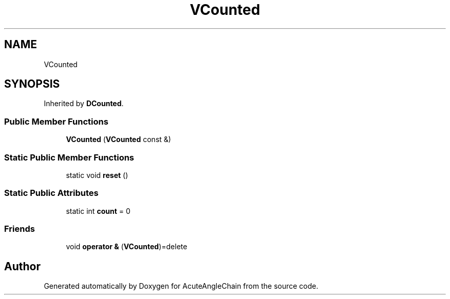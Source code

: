 .TH "VCounted" 3 "Sun Jun 3 2018" "AcuteAngleChain" \" -*- nroff -*-
.ad l
.nh
.SH NAME
VCounted
.SH SYNOPSIS
.br
.PP
.PP
Inherited by \fBDCounted\fP\&.
.SS "Public Member Functions"

.in +1c
.ti -1c
.RI "\fBVCounted\fP (\fBVCounted\fP const &)"
.br
.in -1c
.SS "Static Public Member Functions"

.in +1c
.ti -1c
.RI "static void \fBreset\fP ()"
.br
.in -1c
.SS "Static Public Attributes"

.in +1c
.ti -1c
.RI "static int \fBcount\fP = 0"
.br
.in -1c
.SS "Friends"

.in +1c
.ti -1c
.RI "void \fBoperator &\fP (\fBVCounted\fP)=delete"
.br
.in -1c

.SH "Author"
.PP 
Generated automatically by Doxygen for AcuteAngleChain from the source code\&.
